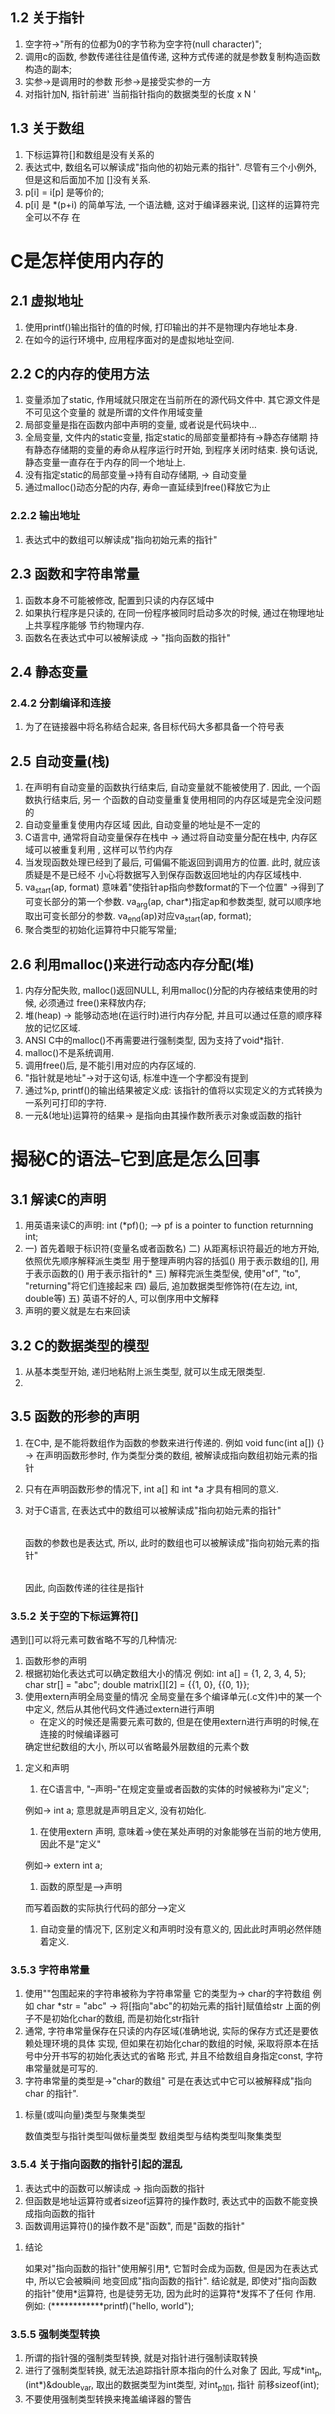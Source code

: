 ** 1.2 关于指针
   1. 空字符->"所有的位都为0的字节称为空字符(null character)";
   2. 调用c的函数, 参数传递往往是值传递, 这种方式传递的就是参数复制构造函数构造的副本;
   3. 实参->是调用时的参数   形参->是接受实参的一方
   4. 对指针加N, 指针前进' 当前指针指向的数据类型的长度 x N '
** 1.3 关于数组
   1. 下标运算符[]和数组是没有关系的
   2. 表达式中, 数组名可以解读成"指向他的初始元素的指针". 尽管有三个小例外, 但是这和后面加不加
      []没有关系.
   3. p[i] = i[p] 是等价的;
   4. p[i] 是 *(p+i) 的简单写法, 一个语法糖, 这对于编译器来说, []这样的运算符完全可以不存
      在

* C是怎样使用内存的
** 2.1 虚拟地址
   1. 使用printf()输出指针的值的时候, 打印输出的并不是物理内存地址本身.
   2. 在如今的运行环境中, 应用程序面对的是虚拟地址空间.
** 2.2 C的内存的使用方法
   1. 变量添加了static, 作用域就只限定在当前所在的源代码文件中.
      其它源文件是不可见这个变量的
      就是所谓的文件作用域变量
   2. 局部变量是指在函数内部中声明的变量, 或者说是代码块中...
   3. 全局变量, 文件内的static变量, 指定static的局部变量都持有->静态存储期
      持有静态存储期的变量的寿命从程序运行时开始, 到程序关闭时结束.
      换句话说, 静态变量一直存在于内存的同一个地址上.
   4. 没有指定static的局部变量->持有自动存储期, -> 自动变量
   5. 通过malloc()动态分配的内存, 寿命一直延续到free()释放它为止
*** 2.2.2 输出地址
   1. 表达式中的数组可以解读成"指向初始元素的指针"
** 2.3 函数和字符串常量
   1. 函数本身不可能被修改, 配置到只读的内存区域中
   2. 如果执行程序是只读的, 在同一份程序被同时启动多次的时候, 通过在物理地址上共享程序能够
      节约物理内存.
   3. 函数名在表达式中可以被解读成 -> "指向函数的指针"
** 2.4 静态变量
*** 2.4.2 分割编译和连接
    1. 为了在链接器中将名称结合起来, 各目标代码大多都具备一个符号表

** 2.5 自动变量(栈)
   1. 在声明有自动变量的函数执行结束后, 自动变量就不能被使用了. 因此, 一个函数执行结束后, 另一
      个函数的自动变量重复使用相同的内存区域是完全没问题的
   2. 自动变量重复使用内存区域
      因此, 自动变量的地址是不一定的
   3. C语言中, 通常将自动变量保存在栈中 -> 通过将自动变量分配在栈中, 内存区域可以被重复利用
      , 这样可以节约内存
   4. 当发现函数处理已经到了最后, 可偏偏不能返回到调用方的位置. 此时, 就应该质疑是不是已经不
      小心将数据写入到保存函数返回地址的内存区域栈中.
   5. va_start(ap, format) 意味着"使指针ap指向参数format的下一个位置"
     ->得到了可变长部分的第一个参数. 
      va_arg(ap, char*)指定ap和参数类型, 就可以顺序地取出可变长部分的参数. 
      va_end(ap)对应va_start(ap, format);
   6. 聚合类型的初始化运算符中只能写常量;
** 2.6 利用malloc()来进行动态内存分配(堆)
   1. 内存分配失败, malloc()返回NULL, 利用malloc()分配的内存被结束使用的时候, 必须通过
      free()来释放内存;
   2. 堆(heap) -> 能够动态地(在运行时)进行内存分配, 并且可以通过任意的顺序释放的记忆区域.
   3. ANSI C中的malloc()不再需要进行强制类型, 因为支持了void*指针.
   4. malloc()不是系统调用.
   5. 调用free()后, 是不能引用对应的内存区域的.
   6. "指针就是地址"->对于这句话, 标准中连一个字都没有提到
   7. 通过%p, printf()的输出结果被定义成:
      该指针的值将以实现定义的方式转换为一系列可打印的字符.
   8. 一元&(地址)运算符的结果-> 是指向由其操作数所表示对象或函数的指针
* 揭秘C的语法--它到底是怎么回事
** 3.1 解读C的声明
   1. 用英语来读C的声明: int (*pf)();
      --> pf is a pointer to function returnning int;
   2. 一) 首先着眼于标识符(变量名或者函数名)
      二) 从距离标识符最近的地方开始, 依照优先顺序解释派生类型
          用于整理声明内容的括弧()
          用于表示数组的[], 用于表示函数的()
          用于表示指针的*
      三) 解释完派生类型侯, 使用"of", "to", "returning"将它们连接起来
      四) 最后, 追加数据类型修饰符(在左边, int, double等)
      五) 英语不好的人, 可以倒序用中文解释
   3. 声明的要义就是左右来回读
** 3.2 C的数据类型的模型
   1. 从基本类型开始, 递归地粘附上派生类型, 就可以生成无限类型.
   2. 
** 3.5 函数的形参的声明
   1. 在C中, 是不能将数组作为函数的参数来进行传递的.
      例如 void func(int a[]) {}
      -> 在声明函数形参时, 作为类型分类的数组, 被解读成指向数组初始元素的指针
   2. 只有在声明函数形参的情况下, int a[] 和 int *a 才具有相同的意义.
   3. 对于C语言, 在表达式中的数组可以被解读成"指向初始元素的指针"
      |
      函数的参数也是表达式, 所以, 此时的数组也可以被解读成"指向初始元素的指针"
      |
      因此, 向函数传递的往往是指针
*** 3.5.2 关于空的下标运算符[]
   遇到[]可以将元素可数省略不写的几种情况:
   1. 函数形参的声明
   2. 根据初始化表达式可以确定数组大小的情况
      例如: int a[] = {1, 2, 3, 4, 5};
           char str[] = "abc";
           double matrix[][2] = {{1, 0}, {{0, 1}};
   3. 使用extern声明全局变量的情况
      全局变量在多个编译单元(.c文件)中的某一个中定义, 然后从其他代码文件通过extern进行声明
      * 在定义的时候还是需要元素可数的, 但是在使用extern进行声明的时候,在连接的时候编译器可
	确定世纪数组的大小, 所以可以省略最外层数组的元素个数
**** 定义和声明
     1. 在C语言中, "--声明--"在规定变量或者函数的实体的时候被称为i"定义";
	例如-> int a; 意思就是声明且定义, 没有初始化.
     2. 在使用extern 声明, 意味着->使在某处声明的对象能够在当前的地方使用, 因此不是"定义"
	例如-> extern int a;
     3. 函数的原型是-->声明
	而写着函数的实际执行代码的部分-->定义
     4. 自动变量的情况下, 区别定义和声明时没有意义的, 因此此时声明必然伴随着定义.
*** 3.5.3 字符串常量
    1. 使用""包围起来的字符串被称为字符串常量
       它的类型为-> char的字符数组
       例如 char *str = "abc" -> 将[指向"abc"的初始元素的指针]赋值给str
           上面的例子不是初始化char的数组, 而是初始化str指针
    2. 通常, 字符串常量保存在只读的内存区域(准确地说, 实际的保存方式还是要依赖处理环境的具体
       实现, 但如果在初始化char的数组的时候, 采取将原本在括号中分开书写的初始化表达式的省略
       形式, 并且不给数组自身指定const, 字符串常量就是可写的.
    3. 字符串常量的类型是->"char的数组"
       可是在表达式中它可以被解释成"指向char 的指针".
**** 标量(或叫向量)类型与聚集类型
     数值类型与指针类型叫做标量类型
     数组类型与结构类型叫聚集类型
*** 3.5.4 关于指向函数的指针引起的混乱
    1. 表达式中的函数可以解读成 -> 指向函数的指针
    2. 但函数是地址运算符或者sizeof运算符的操作数时, 表达式中的函数不能变换成指向函数的指针
    3. 函数调用运算符()的操作数不是"函数", 而是"函数的指针"
**** 结论
     如果对"指向函数的指针"使用解引用*, 它暂时会成为函数, 但是因为在表达式中, 所以它会被瞬间
    地变回成"指向函数的指针".
     结论就是, 即使对"指向函数的指针"使用*运算符, 也是徒劳无功, 因为此时的运算符*发挥不了任何
    作用.
    例如: (************printf)("hello, world\n");
*** 3.5.5 强制类型转换
    1. 所谓的指针强的强制类型转换, 就是对指针进行强制读取转换
    2. 进行了强制类型转换, 就无法追踪指针原本指向的什么对象了
       因此, 写成*int_p, (int*)&double_var, 取出的数据类型为int类型, 对int_p加1, 指针
       前移sizeof(int);
    3. 不要使用强制类型转换来掩盖编译器的警告
